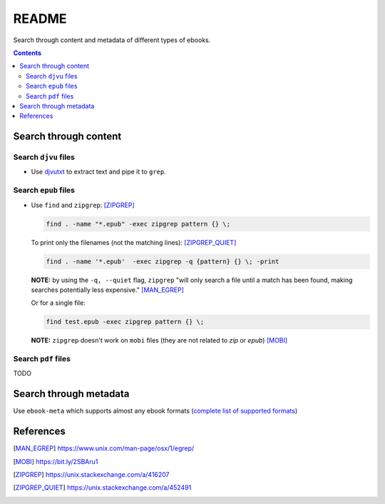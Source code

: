 ======
README
======
Search through content and metadata of different types of ebooks.

.. contents:: **Contents**
   :depth: 3
   :local:
   :backlinks: top

Search through content
======================
Search ``djvu`` files
---------------------
- Use `djvutxt`_ to extract text and pipe it to ``grep``.

Search ``epub`` files
---------------------
- Use ``find`` and ``zipgrep``: [ZIPGREP]_

  .. code-block:: terminal

     find . -name "*.epub" -exec zipgrep pattern {} \;
  
  To print only the filenames (not the matching lines): [ZIPGREP_QUIET]_
  
  .. code-block:: terminal
  
     find . -name '*.epub'  -exec zipgrep -q {pattern} {} \; -print
  
  **NOTE:** by using the ``-q, --quiet`` flag, ``zipgrep`` "will only 
  search a file until a match has been found, making searches 
  potentially less expensive." [MAN_EGREP]_
  
  Or for a single file:
  
  .. code-block:: terminal
  
     find test.epub -exec zipgrep pattern {} \;

  **NOTE:** ``zipgrep`` doesn't work on ``mobi`` files (they are not related 
  to `zip` or `epub`) [MOBI]_

Search ``pdf`` files
--------------------
TODO

Search through metadata
=======================
Use ``ebook-meta`` which supports almost any ebook formats 
(`complete list of supported formats`_)

References
==========
.. [MAN_EGREP] https://www.unix.com/man-page/osx/1/egrep/
.. [MOBI] https://bit.ly/2SBAru1
.. [ZIPGREP] https://unix.stackexchange.com/a/416207
.. [ZIPGREP_QUIET] https://unix.stackexchange.com/a/452491

.. URLs
.. _complete list of supported formats: https://manual.calibre-ebook.com/generated/en/ebook-meta.html
.. _djvutxt: http://djvu.sourceforge.net/doc/man/djvutxt.html
